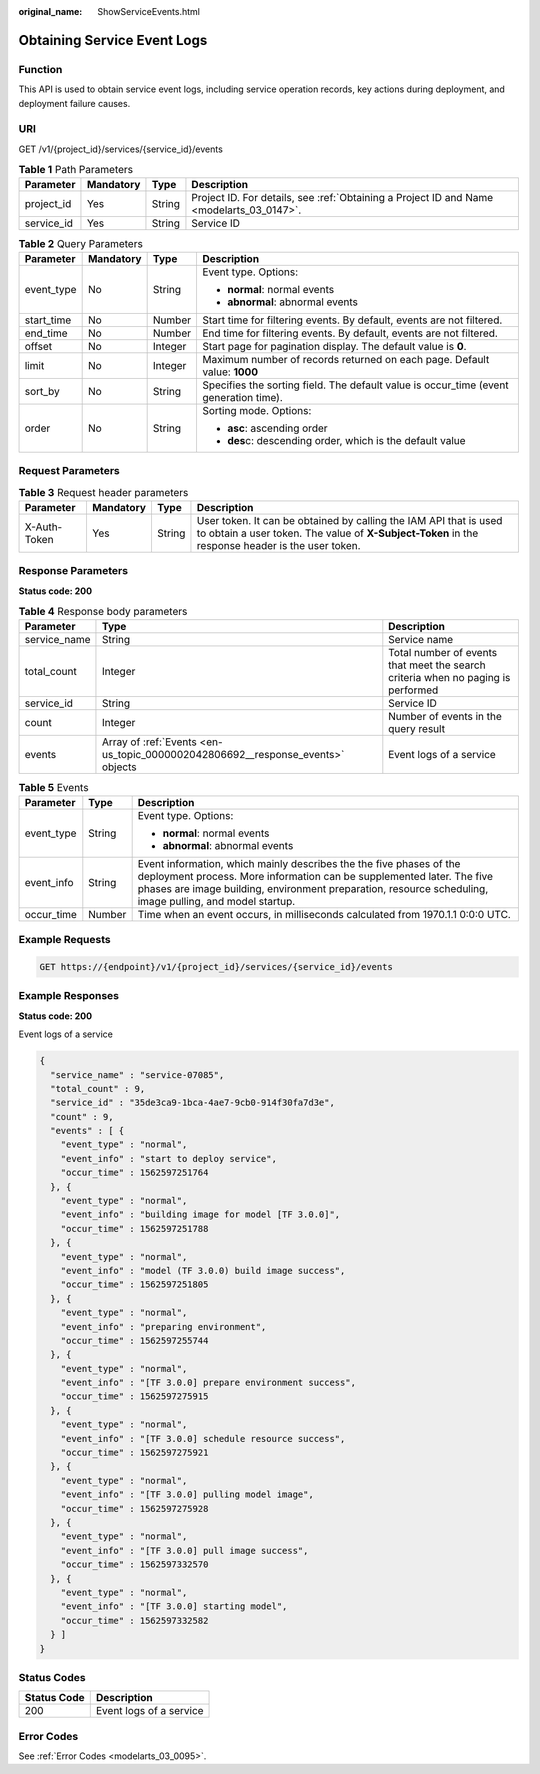 :original_name: ShowServiceEvents.html

.. _ShowServiceEvents:

Obtaining Service Event Logs
============================

Function
--------

This API is used to obtain service event logs, including service operation records, key actions during deployment, and deployment failure causes.

URI
---

GET /v1/{project_id}/services/{service_id}/events

.. table:: **Table 1** Path Parameters

   +------------+-----------+--------+------------------------------------------------------------------------------------------+
   | Parameter  | Mandatory | Type   | Description                                                                              |
   +============+===========+========+==========================================================================================+
   | project_id | Yes       | String | Project ID. For details, see :ref:`Obtaining a Project ID and Name <modelarts_03_0147>`. |
   +------------+-----------+--------+------------------------------------------------------------------------------------------+
   | service_id | Yes       | String | Service ID                                                                               |
   +------------+-----------+--------+------------------------------------------------------------------------------------------+

.. table:: **Table 2** Query Parameters

   +-----------------+-----------------+-----------------+---------------------------------------------------------------------------------------+
   | Parameter       | Mandatory       | Type            | Description                                                                           |
   +=================+=================+=================+=======================================================================================+
   | event_type      | No              | String          | Event type. Options:                                                                  |
   |                 |                 |                 |                                                                                       |
   |                 |                 |                 | -  **normal**: normal events                                                          |
   |                 |                 |                 |                                                                                       |
   |                 |                 |                 | -  **abnormal**: abnormal events                                                      |
   +-----------------+-----------------+-----------------+---------------------------------------------------------------------------------------+
   | start_time      | No              | Number          | Start time for filtering events. By default, events are not filtered.                 |
   +-----------------+-----------------+-----------------+---------------------------------------------------------------------------------------+
   | end_time        | No              | Number          | End time for filtering events. By default, events are not filtered.                   |
   +-----------------+-----------------+-----------------+---------------------------------------------------------------------------------------+
   | offset          | No              | Integer         | Start page for pagination display. The default value is **0**.                        |
   +-----------------+-----------------+-----------------+---------------------------------------------------------------------------------------+
   | limit           | No              | Integer         | Maximum number of records returned on each page. Default value: **1000**              |
   +-----------------+-----------------+-----------------+---------------------------------------------------------------------------------------+
   | sort_by         | No              | String          | Specifies the sorting field. The default value is occur_time (event generation time). |
   +-----------------+-----------------+-----------------+---------------------------------------------------------------------------------------+
   | order           | No              | String          | Sorting mode. Options:                                                                |
   |                 |                 |                 |                                                                                       |
   |                 |                 |                 | -  **asc**: ascending order                                                           |
   |                 |                 |                 |                                                                                       |
   |                 |                 |                 | -  **des**\ c: descending order, which is the default value                           |
   +-----------------+-----------------+-----------------+---------------------------------------------------------------------------------------+

Request Parameters
------------------

.. table:: **Table 3** Request header parameters

   +--------------+-----------+--------+-----------------------------------------------------------------------------------------------------------------------------------------------------------------------+
   | Parameter    | Mandatory | Type   | Description                                                                                                                                                           |
   +==============+===========+========+=======================================================================================================================================================================+
   | X-Auth-Token | Yes       | String | User token. It can be obtained by calling the IAM API that is used to obtain a user token. The value of **X-Subject-Token** in the response header is the user token. |
   +--------------+-----------+--------+-----------------------------------------------------------------------------------------------------------------------------------------------------------------------+

Response Parameters
-------------------

**Status code: 200**

.. table:: **Table 4** Response body parameters

   +--------------+--------------------------------------------------------------------------------+----------------------------------------------------------------------------------+
   | Parameter    | Type                                                                           | Description                                                                      |
   +==============+================================================================================+==================================================================================+
   | service_name | String                                                                         | Service name                                                                     |
   +--------------+--------------------------------------------------------------------------------+----------------------------------------------------------------------------------+
   | total_count  | Integer                                                                        | Total number of events that meet the search criteria when no paging is performed |
   +--------------+--------------------------------------------------------------------------------+----------------------------------------------------------------------------------+
   | service_id   | String                                                                         | Service ID                                                                       |
   +--------------+--------------------------------------------------------------------------------+----------------------------------------------------------------------------------+
   | count        | Integer                                                                        | Number of events in the query result                                             |
   +--------------+--------------------------------------------------------------------------------+----------------------------------------------------------------------------------+
   | events       | Array of :ref:`Events <en-us_topic_0000002042806692__response_events>` objects | Event logs of a service                                                          |
   +--------------+--------------------------------------------------------------------------------+----------------------------------------------------------------------------------+

.. _en-us_topic_0000002042806692__response_events:

.. table:: **Table 5** Events

   +-----------------------+-----------------------+----------------------------------------------------------------------------------------------------------------------------------------------------------------------------------------------------------------------------------------------------------+
   | Parameter             | Type                  | Description                                                                                                                                                                                                                                              |
   +=======================+=======================+==========================================================================================================================================================================================================================================================+
   | event_type            | String                | Event type. Options:                                                                                                                                                                                                                                     |
   |                       |                       |                                                                                                                                                                                                                                                          |
   |                       |                       | -  **normal**: normal events                                                                                                                                                                                                                             |
   |                       |                       |                                                                                                                                                                                                                                                          |
   |                       |                       | -  **abnormal**: abnormal events                                                                                                                                                                                                                         |
   +-----------------------+-----------------------+----------------------------------------------------------------------------------------------------------------------------------------------------------------------------------------------------------------------------------------------------------+
   | event_info            | String                | Event information, which mainly describes the the five phases of the deployment process. More information can be supplemented later. The five phases are image building, environment preparation, resource scheduling, image pulling, and model startup. |
   +-----------------------+-----------------------+----------------------------------------------------------------------------------------------------------------------------------------------------------------------------------------------------------------------------------------------------------+
   | occur_time            | Number                | Time when an event occurs, in milliseconds calculated from 1970.1.1 0:0:0 UTC.                                                                                                                                                                           |
   +-----------------------+-----------------------+----------------------------------------------------------------------------------------------------------------------------------------------------------------------------------------------------------------------------------------------------------+

Example Requests
----------------

.. code-block:: text

   GET https://{endpoint}/v1/{project_id}/services/{service_id}/events

Example Responses
-----------------

**Status code: 200**

Event logs of a service

.. code-block::

   {
     "service_name" : "service-07085",
     "total_count" : 9,
     "service_id" : "35de3ca9-1bca-4ae7-9cb0-914f30fa7d3e",
     "count" : 9,
     "events" : [ {
       "event_type" : "normal",
       "event_info" : "start to deploy service",
       "occur_time" : 1562597251764
     }, {
       "event_type" : "normal",
       "event_info" : "building image for model [TF 3.0.0]",
       "occur_time" : 1562597251788
     }, {
       "event_type" : "normal",
       "event_info" : "model (TF 3.0.0) build image success",
       "occur_time" : 1562597251805
     }, {
       "event_type" : "normal",
       "event_info" : "preparing environment",
       "occur_time" : 1562597255744
     }, {
       "event_type" : "normal",
       "event_info" : "[TF 3.0.0] prepare environment success",
       "occur_time" : 1562597275915
     }, {
       "event_type" : "normal",
       "event_info" : "[TF 3.0.0] schedule resource success",
       "occur_time" : 1562597275921
     }, {
       "event_type" : "normal",
       "event_info" : "[TF 3.0.0] pulling model image",
       "occur_time" : 1562597275928
     }, {
       "event_type" : "normal",
       "event_info" : "[TF 3.0.0] pull image success",
       "occur_time" : 1562597332570
     }, {
       "event_type" : "normal",
       "event_info" : "[TF 3.0.0] starting model",
       "occur_time" : 1562597332582
     } ]
   }

Status Codes
------------

=========== =======================
Status Code Description
=========== =======================
200         Event logs of a service
=========== =======================

Error Codes
-----------

See :ref:`Error Codes <modelarts_03_0095>`.
